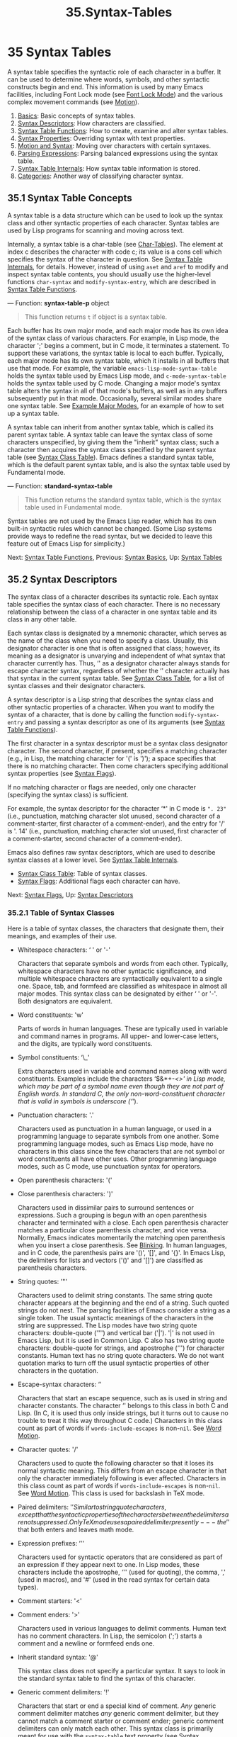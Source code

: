 #+TITLE: 35.Syntax-Tables
* 35 Syntax Tables
   :PROPERTIES:
   :CUSTOM_ID: syntax-tables
   :END:

A syntax table specifies the syntactic role of each character in a buffer. It can be used to determine where words, symbols, and other syntactic constructs begin and end. This information is used by many Emacs facilities, including Font Lock mode (see [[https://www.gnu.org/software/emacs/manual/html_mono/elisp.html#Font-Lock-Mode][Font Lock Mode]]) and the various complex movement commands (see [[https://www.gnu.org/software/emacs/manual/html_mono/elisp.html#Motion][Motion]]).

1) [[https://www.gnu.org/software/emacs/manual/html_mono/elisp.html#Syntax-Basics][Basics]]: Basic concepts of syntax tables.
2) [[https://www.gnu.org/software/emacs/manual/html_mono/elisp.html#Syntax-Descriptors][Syntax Descriptors]]: How characters are classified.
3) [[https://www.gnu.org/software/emacs/manual/html_mono/elisp.html#Syntax-Table-Functions][Syntax Table Functions]]: How to create, examine and alter syntax tables.
4) [[https://www.gnu.org/software/emacs/manual/html_mono/elisp.html#Syntax-Properties][Syntax Properties]]: Overriding syntax with text properties.
5) [[https://www.gnu.org/software/emacs/manual/html_mono/elisp.html#Motion-and-Syntax][Motion and Syntax]]: Moving over characters with certain syntaxes.
6) [[https://www.gnu.org/software/emacs/manual/html_mono/elisp.html#Parsing-Expressions][Parsing Expressions]]: Parsing balanced expressions using the syntax table.
7) [[https://www.gnu.org/software/emacs/manual/html_mono/elisp.html#Syntax-Table-Internals][Syntax Table Internals]]: How syntax table information is stored.
8) [[https://www.gnu.org/software/emacs/manual/html_mono/elisp.html#Categories][Categories]]: Another way of classifying character syntax.

** 35.1 Syntax Table Concepts
    :PROPERTIES:
    :CUSTOM_ID: syntax-table-concepts
    :END:

A syntax table is a data structure which can be used to look up the syntax class and other syntactic properties of each character. Syntax tables are used by Lisp programs for scanning and moving across text.

Internally, a syntax table is a char-table (see [[https://www.gnu.org/software/emacs/manual/html_mono/elisp.html#Char_002dTables][Char-Tables]]). The element at index c describes the character with code c; its value is a cons cell which specifies the syntax of the character in question. See [[https://www.gnu.org/software/emacs/manual/html_mono/elisp.html#Syntax-Table-Internals][Syntax Table Internals]], for details. However, instead of using =aset= and =aref= to modify and inspect syntax table contents, you should usually use the higher-level functions =char-syntax= and =modify-syntax-entry=, which are described in [[https://www.gnu.org/software/emacs/manual/html_mono/elisp.html#Syntax-Table-Functions][Syntax Table Functions]].

--- Function: *syntax-table-p* object

#+BEGIN_QUOTE
  This function returns =t= if object is a syntax table.
#+END_QUOTE

Each buffer has its own major mode, and each major mode has its own idea of the syntax class of various characters. For example, in Lisp mode, the character ';' begins a comment, but in C mode, it terminates a statement. To support these variations, the syntax table is local to each buffer. Typically, each major mode has its own syntax table, which it installs in all buffers that use that mode. For example, the variable =emacs-lisp-mode-syntax-table= holds the syntax table used by Emacs Lisp mode, and =c-mode-syntax-table= holds the syntax table used by C mode. Changing a major mode's syntax table alters the syntax in all of that mode's buffers, as well as in any buffers subsequently put in that mode. Occasionally, several similar modes share one syntax table. See [[https://www.gnu.org/software/emacs/manual/html_mono/elisp.html#Example-Major-Modes][Example Major Modes]], for an example of how to set up a syntax table.

A syntax table can inherit from another syntax table, which is called its parent syntax table. A syntax table can leave the syntax class of some characters unspecified, by giving them the "inherit" syntax class; such a character then acquires the syntax class specified by the parent syntax table (see [[https://www.gnu.org/software/emacs/manual/html_mono/elisp.html#Syntax-Class-Table][Syntax Class Table]]). Emacs defines a standard syntax table, which is the default parent syntax table, and is also the syntax table used by Fundamental mode.

--- Function: *standard-syntax-table*

#+BEGIN_QUOTE
  This function returns the standard syntax table, which is the syntax table used in Fundamental mode.
#+END_QUOTE

Syntax tables are not used by the Emacs Lisp reader, which has its own built-in syntactic rules which cannot be changed. (Some Lisp systems provide ways to redefine the read syntax, but we decided to leave this feature out of Emacs Lisp for simplicity.)

Next: [[https://www.gnu.org/software/emacs/manual/html_mono/elisp.html#Syntax-Table-Functions][Syntax Table Functions]], Previous: [[https://www.gnu.org/software/emacs/manual/html_mono/elisp.html#Syntax-Basics][Syntax Basics]], Up: [[https://www.gnu.org/software/emacs/manual/html_mono/elisp.html#Syntax-Tables][Syntax Tables]]

** 35.2 Syntax Descriptors
    :PROPERTIES:
    :CUSTOM_ID: syntax-descriptors
    :END:

The syntax class of a character describes its syntactic role. Each syntax table specifies the syntax class of each character. There is no necessary relationship between the class of a character in one syntax table and its class in any other table.

Each syntax class is designated by a mnemonic character, which serves as the name of the class when you need to specify a class. Usually, this designator character is one that is often assigned that class; however, its meaning as a designator is unvarying and independent of what syntax that character currently has. Thus, ‘' as a designator character always stands for escape character syntax, regardless of whether the ‘' character actually has that syntax in the current syntax table. See [[https://www.gnu.org/software/emacs/manual/html_mono/elisp.html#Syntax-Class-Table][Syntax Class Table]], for a list of syntax classes and their designator characters.

A syntax descriptor is a Lisp string that describes the syntax class and other syntactic properties of a character. When you want to modify the syntax of a character, that is done by calling the function =modify-syntax-entry= and passing a syntax descriptor as one of its arguments (see [[https://www.gnu.org/software/emacs/manual/html_mono/elisp.html#Syntax-Table-Functions][Syntax Table Functions]]).

The first character in a syntax descriptor must be a syntax class designator character. The second character, if present, specifies a matching character (e.g., in Lisp, the matching character for '(' is ')'); a space specifies that there is no matching character. Then come characters specifying additional syntax properties (see [[https://www.gnu.org/software/emacs/manual/html_mono/elisp.html#Syntax-Flags][Syntax Flags]]).

If no matching character or flags are needed, only one character (specifying the syntax class) is sufficient.

For example, the syntax descriptor for the character ‘*' in C mode is =". 23"= (i.e., punctuation, matching character slot unused, second character of a comment-starter, first character of a comment-ender), and the entry for '/' is '. 14' (i.e., punctuation, matching character slot unused, first character of a comment-starter, second character of a comment-ender).

Emacs also defines raw syntax descriptors, which are used to describe syntax classes at a lower level. See [[https://www.gnu.org/software/emacs/manual/html_mono/elisp.html#Syntax-Table-Internals][Syntax Table Internals]].

- [[https://www.gnu.org/software/emacs/manual/html_mono/elisp.html#Syntax-Class-Table][Syntax Class Table]]: Table of syntax classes.
- [[https://www.gnu.org/software/emacs/manual/html_mono/elisp.html#Syntax-Flags][Syntax Flags]]: Additional flags each character can have.

Next: [[https://www.gnu.org/software/emacs/manual/html_mono/elisp.html#Syntax-Flags][Syntax Flags]], Up: [[https://www.gnu.org/software/emacs/manual/html_mono/elisp.html#Syntax-Descriptors][Syntax Descriptors]]

*** 35.2.1 Table of Syntax Classes
     :PROPERTIES:
     :CUSTOM_ID: table-of-syntax-classes
     :END:

Here is a table of syntax classes, the characters that designate them, their meanings, and examples of their use.

- Whitespace characters: ‘ ' or '-'

  Characters that separate symbols and words from each other. Typically, whitespace characters have no other syntactic significance, and multiple whitespace characters are syntactically equivalent to a single one. Space, tab, and formfeed are classified as whitespace in almost all major modes. This syntax class can be designated by either ‘ ' or '-'. Both designators are equivalent.

- Word constituents: 'w'

  Parts of words in human languages. These are typically used in variable and command names in programs. All upper- and lower-case letters, and the digits, are typically word constituents.

- Symbol constituents: ‘\_'

  Extra characters used in variable and command names along with word constituents. Examples include the characters ‘$&*+-/<>' in Lisp mode, which may be part of a symbol name even though they are not part of English words. In standard C, the only non-word-constituent character that is valid in symbols is underscore (‘/').

- Punctuation characters: '.'

  Characters used as punctuation in a human language, or used in a programming language to separate symbols from one another. Some programming language modes, such as Emacs Lisp mode, have no characters in this class since the few characters that are not symbol or word constituents all have other uses. Other programming language modes, such as C mode, use punctuation syntax for operators.

- Open parenthesis characters: '('

- Close parenthesis characters: ')'

  Characters used in dissimilar pairs to surround sentences or expressions. Such a grouping is begun with an open parenthesis character and terminated with a close. Each open parenthesis character matches a particular close parenthesis character, and vice versa. Normally, Emacs indicates momentarily the matching open parenthesis when you insert a close parenthesis. See [[https://www.gnu.org/software/emacs/manual/html_mono/elisp.html#Blinking][Blinking]]. In human languages, and in C code, the parenthesis pairs are '()', '[]', and '{}'. In Emacs Lisp, the delimiters for lists and vectors ('()' and '[]') are classified as parenthesis characters.

- String quotes: '"'

  Characters used to delimit string constants. The same string quote character appears at the beginning and the end of a string. Such quoted strings do not nest. The parsing facilities of Emacs consider a string as a single token. The usual syntactic meanings of the characters in the string are suppressed. The Lisp modes have two string quote characters: double-quote ('"') and vertical bar ('|'). '|' is not used in Emacs Lisp, but it is used in Common Lisp. C also has two string quote characters: double-quote for strings, and apostrophe (‘'') for character constants. Human text has no string quote characters. We do not want quotation marks to turn off the usual syntactic properties of other characters in the quotation.

- Escape-syntax characters: ‘'

  Characters that start an escape sequence, such as is used in string and character constants. The character ‘' belongs to this class in both C and Lisp. (In C, it is used thus only inside strings, but it turns out to cause no trouble to treat it this way throughout C code.) Characters in this class count as part of words if =words-include-escapes= is non-=nil=. See [[https://www.gnu.org/software/emacs/manual/html_mono/elisp.html#Word-Motion][Word Motion]].

- Character quotes: '/'

  Characters used to quote the following character so that it loses its normal syntactic meaning. This differs from an escape character in that only the character immediately following is ever affected. Characters in this class count as part of words if =words-include-escapes= is non-=nil=. See [[https://www.gnu.org/software/emacs/manual/html_mono/elisp.html#Word-Motion][Word Motion]]. This class is used for backslash in TeX mode.

- Paired delimiters: '$'

  Similar to string quote characters, except that the syntactic properties of the characters between the delimiters are not suppressed. Only TeX mode uses a paired delimiter presently---the '$' that both enters and leaves math mode.

- Expression prefixes: ‘''

  Characters used for syntactic operators that are considered as part of an expression if they appear next to one. In Lisp modes, these characters include the apostrophe, ‘'' (used for quoting), the comma, ',' (used in macros), and '#' (used in the read syntax for certain data types).

- Comment starters: '<'

- Comment enders: '>'

  Characters used in various languages to delimit comments. Human text has no comment characters. In Lisp, the semicolon (';') starts a comment and a newline or formfeed ends one.

- Inherit standard syntax: '@'

  This syntax class does not specify a particular syntax. It says to look in the standard syntax table to find the syntax of this character.

- Generic comment delimiters: '!'

  Characters that start or end a special kind of comment. /Any/ generic comment delimiter matches /any/ generic comment delimiter, but they cannot match a comment starter or comment ender; generic comment delimiters can only match each other. This syntax class is primarily meant for use with the =syntax-table= text property (see [[https://www.gnu.org/software/emacs/manual/html_mono/elisp.html#Syntax-Properties][Syntax Properties]]). You can mark any range of characters as forming a comment, by giving the first and last characters of the range =syntax-table= properties identifying them as generic comment delimiters.

- Generic string delimiters: '|'

  Characters that start or end a string. This class differs from the string quote class in that /any/ generic string delimiter can match any other generic string delimiter; but they do not match ordinary string quote characters. This syntax class is primarily meant for use with the =syntax-table= text property (see [[https://www.gnu.org/software/emacs/manual/html_mono/elisp.html#Syntax-Properties][Syntax Properties]]). You can mark any range of characters as forming a string constant, by giving the first and last characters of the range =syntax-table= properties identifying them as generic string delimiters.

Previous: [[https://www.gnu.org/software/emacs/manual/html_mono/elisp.html#Syntax-Class-Table][Syntax Class Table]], Up: [[https://www.gnu.org/software/emacs/manual/html_mono/elisp.html#Syntax-Descriptors][Syntax Descriptors]]

*** 35.2.2 Syntax Flags
     :PROPERTIES:
     :CUSTOM_ID: syntax-flags
     :END:

In addition to the classes, entries for characters in a syntax table can specify flags. There are eight possible flags, represented by the characters '1', '2', '3', '4', 'b', 'c', 'n', and 'p'.

All the flags except 'p' are used to describe comment delimiters. The digit flags are used for comment delimiters made up of 2 characters. They indicate that a character can /also/ be part of a comment sequence, in addition to the syntactic properties associated with its character class. The flags are independent of the class and each other for the sake of characters such as ‘/' in C mode, which is a punctuation character, /and* the second character of a start-of-comment sequence (‘//'), /and* the first character of an end-of-comment sequence (‘*/'). The flags 'b', 'c', and 'n' are used to qualify the corresponding comment delimiter.

Here is a table of the possible flags for a character c, and what they mean:

- '1' means c is the start of a two-character comment-start sequence.

- '2' means c is the second character of such a sequence.

- '3' means c is the start of a two-character comment-end sequence.

- '4' means c is the second character of such a sequence.

- 'b' means that c as a comment delimiter belongs to the alternative "b" comment style. For a two-character comment starter, this flag is only significant on the second char, and for a 2-character comment ender it is only significant on the first char.

- 'c' means that c as a comment delimiter belongs to the alternative "c" comment style. For a two-character comment delimiter, 'c' on either character makes it of style "c".

- ‘

  n

  ' on a comment delimiter character specifies that this kind of comment can be nested. Inside such a comment, only comments of the same style will be recognized. For a two-character comment delimiter, ‘

  n

  ' on either character makes it nestable.

  Emacs supports several comment styles simultaneously in any one syntax table. A comment style is a set of flags 'b', 'c', and 'n', so there can be up to 8 different comment styles, each one named by the set of its flags. Each comment delimiter has a style and only matches comment delimiters of the same style. Thus if a comment starts with the comment-start sequence of style "bn", it will extend until the next matching comment-end sequence of style "bn". When the set of flags has neither flag 'b' nor flag 'c' set, the resulting style is called the "a" style.

  The appropriate comment syntax settings for C++ can be as follows:

  - '/'

    '124'

  - ‘*'

    '23b'

  - newline

    '>'

  This defines four comment-delimiting sequences:

  - ‘/*'

    This is a comment-start sequence for "b" style because the second character, ‘*', has the 'b' flag.

  - '//'

    This is a comment-start sequence for "a" style because the second character, '/', does not have the 'b' flag.

  - ‘*/'

    This is a comment-end sequence for "b" style because the first character, ‘*', has the 'b' flag.

  - newline

    This is a comment-end sequence for "a" style, because the newline character does not have the 'b' flag.

- ‘

  p

  ' identifies an additional prefix character for Lisp syntax. These characters are treated as whitespace when they appear between expressions. When they appear within an expression, they are handled according to their usual syntax classes.

  The function =backward-prefix-chars= moves back over these characters, as well as over characters whose primary syntax class is prefix (‘''). See [[https://www.gnu.org/software/emacs/manual/html_mono/elisp.html#Motion-and-Syntax][Motion and Syntax]].

Next: [[https://www.gnu.org/software/emacs/manual/html_mono/elisp.html#Syntax-Properties][Syntax Properties]], Previous: [[https://www.gnu.org/software/emacs/manual/html_mono/elisp.html#Syntax-Descriptors][Syntax Descriptors]], Up: [[https://www.gnu.org/software/emacs/manual/html_mono/elisp.html#Syntax-Tables][Syntax Tables]]

** 35.3 Syntax Table Functions
    :PROPERTIES:
    :CUSTOM_ID: syntax-table-functions
    :END:

In this section we describe functions for creating, accessing and altering syntax tables.

--- Function: *make-syntax-table* &optional table

#+BEGIN_QUOTE
  This function creates a new syntax table. If table is non-=nil=, the parent of the new syntax table is table; otherwise, the parent is the standard syntax table.

  In the new syntax table, all characters are initially given the "inherit" ('@') syntax class, i.e., their syntax is inherited from the parent table (see [[https://www.gnu.org/software/emacs/manual/html_mono/elisp.html#Syntax-Class-Table][Syntax Class Table]]).
#+END_QUOTE

--- Function: *copy-syntax-table* &optional table

#+BEGIN_QUOTE
  This function constructs a copy of table and returns it. If table is omitted or =nil=, it returns a copy of the standard syntax table. Otherwise, an error is signaled if table is not a syntax table.
#+END_QUOTE

--- Command: *modify-syntax-entry* char syntax-descriptor &optional table

#+BEGIN_QUOTE
  This function sets the syntax entry for char according to syntax-descriptor. char must be a character, or a cons cell of the form =(=min=.=max=)=; in the latter case, the function sets the syntax entries for all characters in the range between min and max, inclusive.

  The syntax is changed only for table, which defaults to the current buffer's syntax table, and not in any other syntax table.

  The argument syntax-descriptor is a syntax descriptor, i.e., a string whose first character is a syntax class designator and whose second and subsequent characters optionally specify a matching character and syntax flags. See [[https://www.gnu.org/software/emacs/manual/html_mono/elisp.html#Syntax-Descriptors][Syntax Descriptors]]. An error is signaled if syntax-descriptor is not a valid syntax descriptor.

  This function always returns =nil=. The old syntax information in the table for this character is discarded.

  #+BEGIN_EXAMPLE
           Examples:

                ;; Put the space character in class whitespace.
                (modify-syntax-entry ?\s " ")
                     ⇒ nil

                ;; Make ‘$’ an open parenthesis character,
                ;;   with ‘^’ as its matching close.
                (modify-syntax-entry ?$ "(^")
                     ⇒ nil

                ;; Make ‘^’ a close parenthesis character,
                ;;   with ‘$’ as its matching open.
                (modify-syntax-entry ?^ ")$")
                     ⇒ nil

                ;; Make ‘/’ a punctuation character,
                ;;   the first character of a start-comment sequence,
                ;;   and the second character of an end-comment sequence.
                ;;   This is used in C mode.
                (modify-syntax-entry ?/ ". 14")
                     ⇒ nil
  #+END_EXAMPLE
#+END_QUOTE

--- Function: *char-syntax* character

#+BEGIN_QUOTE
  This function returns the syntax class of character, represented by its designator character (see [[https://www.gnu.org/software/emacs/manual/html_mono/elisp.html#Syntax-Class-Table][Syntax Class Table]]). This returns /only/ the class, not its matching character or syntax flags.

  The following examples apply to C mode. (We use =string= to make it easier to see the character returned by =char-syntax=.)

  #+BEGIN_EXAMPLE
                ;; Space characters have whitespace syntax class.
                (string (char-syntax ?\s))
                     ⇒ " "

                ;; Forward slash characters have punctuation syntax.
                ;; Note that this char-syntax call does not reveal
                ;; that it is also part of comment-start and -end sequences.
                (string (char-syntax ?/))
                     ⇒ "."

                ;; Open parenthesis characters have open parenthesis syntax.
                ;; Note that this char-syntax call does not reveal that
                ;; it has a matching character, ‘)’.
                (string (char-syntax ?\())
                     ⇒ "("
  #+END_EXAMPLE
#+END_QUOTE

--- Function: *set-syntax-table* table

#+BEGIN_QUOTE
  This function makes table the syntax table for the current buffer. It returns table.
#+END_QUOTE

--- Function: *syntax-table*

#+BEGIN_QUOTE
  This function returns the current syntax table, which is the table for the current buffer.
#+END_QUOTE

--- Command: *describe-syntax* &optional buffer

#+BEGIN_QUOTE
  This command displays the contents of the syntax table of buffer (by default, the current buffer) in a help buffer.
#+END_QUOTE

--- Macro: *with-syntax-table* table body...

#+BEGIN_QUOTE
  This macro executes body using table as the current syntax table. It returns the value of the last form in body, after restoring the old current syntax table.

  Since each buffer has its own current syntax table, we should make that more precise: =with-syntax-table= temporarily alters the current syntax table of whichever buffer is current at the time the macro execution starts. Other buffers are not affected.
#+END_QUOTE

Next: [[https://www.gnu.org/software/emacs/manual/html_mono/elisp.html#Motion-and-Syntax][Motion and Syntax]], Previous: [[https://www.gnu.org/software/emacs/manual/html_mono/elisp.html#Syntax-Table-Functions][Syntax Table Functions]], Up: [[https://www.gnu.org/software/emacs/manual/html_mono/elisp.html#Syntax-Tables][Syntax Tables]]

** 35.4 Syntax Properties
    :PROPERTIES:
    :CUSTOM_ID: syntax-properties
    :END:

When the syntax table is not flexible enough to specify the syntax of a language, you can override the syntax table for specific character occurrences in the buffer, by applying a =syntax-table= text property. See [[https://www.gnu.org/software/emacs/manual/html_mono/elisp.html#Text-Properties][Text Properties]], for how to apply text properties.

The valid values of =syntax-table= text property are:

- syntax-table

  If the property value is a syntax table, that table is used instead of the current buffer's syntax table to determine the syntax for the underlying text character.

- =(=syntax-code=.=matching-char=)=

  A cons cell of this format is a raw syntax descriptor (see [[https://www.gnu.org/software/emacs/manual/html_mono/elisp.html#Syntax-Table-Internals][Syntax Table Internals]]), which directly specifies a syntax class for the underlying text character.

- =nil=

  If the property is =nil=, the character's syntax is determined from the current syntax table in the usual way.

--- Variable: *parse-sexp-lookup-properties*

#+BEGIN_QUOTE
  If this is non-=nil=, the syntax scanning functions, like =forward-sexp=, pay attention to =syntax-table= text properties. Otherwise they use only the current syntax table.
#+END_QUOTE

--- Variable: *syntax-propertize-function*

#+BEGIN_QUOTE
  This variable, if non-=nil=, should store a function for applying =syntax-table= properties to a specified stretch of text. It is intended to be used by major modes to install a function which applies =syntax-table= properties in some mode-appropriate way.

  The function is called by =syntax-ppss= (see [[https://www.gnu.org/software/emacs/manual/html_mono/elisp.html#Position-Parse][Position Parse]]), and by Font Lock mode during syntactic fontification (see [[https://www.gnu.org/software/emacs/manual/html_mono/elisp.html#Syntactic-Font-Lock][Syntactic Font Lock]]). It is called with two arguments, start and end, which are the starting and ending positions of the text on which it should act. It is allowed to call =syntax-ppss= on any position before end. However, it should not call =syntax-ppss-flush-cache=; so, it is not allowed to call =syntax-ppss= on some position and later modify the buffer at an earlier position.
#+END_QUOTE

--- Variable: *syntax-propertize-extend-region-functions*

#+BEGIN_QUOTE
  This abnormal hook is run by the syntax parsing code prior to calling =syntax-propertize-function=. Its role is to help locate safe starting and ending buffer positions for passing to =syntax-propertize-function=. For example, a major mode can add a function to this hook to identify multi-line syntactic constructs, and ensure that the boundaries do not fall in the middle of one.

  Each function in this hook should accept two arguments, start and end. It should return either a cons cell of two adjusted buffer positions, =(=new-start=.=new-end=)=, or =nil= if no adjustment is necessary. The hook functions are run in turn, repeatedly, until they all return =nil=.
#+END_QUOTE

Next: [[https://www.gnu.org/software/emacs/manual/html_mono/elisp.html#Parsing-Expressions][Parsing Expressions]], Previous: [[https://www.gnu.org/software/emacs/manual/html_mono/elisp.html#Syntax-Properties][Syntax Properties]], Up: [[https://www.gnu.org/software/emacs/manual/html_mono/elisp.html#Syntax-Tables][Syntax Tables]]

** 35.5 Motion and Syntax
    :PROPERTIES:
    :CUSTOM_ID: motion-and-syntax
    :END:

This section describes functions for moving across characters that have certain syntax classes.

--- Function: *skip-syntax-forward* syntaxes &optional limit

#+BEGIN_QUOTE
  This function moves point forward across characters having syntax classes mentioned in syntaxes (a string of syntax class characters). It stops when it encounters the end of the buffer, or position limit (if specified), or a character it is not supposed to skip.

  If syntaxes starts with '\^', then the function skips characters whose syntax is /not/ in syntaxes.

  The return value is the distance traveled, which is a nonnegative integer.
#+END_QUOTE

--- Function: *skip-syntax-backward* syntaxes &optional limit

#+BEGIN_QUOTE
  This function moves point backward across characters whose syntax classes are mentioned in syntaxes. It stops when it encounters the beginning of the buffer, or position limit (if specified), or a character it is not supposed to skip.

  If syntaxes starts with '\^', then the function skips characters whose syntax is /not/ in syntaxes.

  The return value indicates the distance traveled. It is an integer that is zero or less.
#+END_QUOTE

--- Function: *backward-prefix-chars*

#+BEGIN_QUOTE
  This function moves point backward over any number of characters with expression prefix syntax. This includes both characters in the expression prefix syntax class, and characters with the 'p' flag.
#+END_QUOTE

Next: [[https://www.gnu.org/software/emacs/manual/html_mono/elisp.html#Syntax-Table-Internals][Syntax Table Internals]], Previous: [[https://www.gnu.org/software/emacs/manual/html_mono/elisp.html#Motion-and-Syntax][Motion and Syntax]], Up: [[https://www.gnu.org/software/emacs/manual/html_mono/elisp.html#Syntax-Tables][Syntax Tables]]

** 35.6 Parsing Expressions
    :PROPERTIES:
    :CUSTOM_ID: parsing-expressions
    :END:

This section describes functions for parsing and scanning balanced expressions. We will refer to such expressions as sexps, following the terminology of Lisp, even though these functions can act on languages other than Lisp. Basically, a sexp is either a balanced parenthetical grouping, a string, or a symbol (i.e., a sequence of characters whose syntax is either word constituent or symbol constituent). However, characters in the expression prefix syntax class (see [[https://www.gnu.org/software/emacs/manual/html_mono/elisp.html#Syntax-Class-Table][Syntax Class Table]]) are treated as part of the sexp if they appear next to it.

The syntax table controls the interpretation of characters, so these functions can be used for Lisp expressions when in Lisp mode and for C expressions when in C mode. See [[https://www.gnu.org/software/emacs/manual/html_mono/elisp.html#List-Motion][List Motion]], for convenient higher-level functions for moving over balanced expressions.

A character's syntax controls how it changes the state of the parser, rather than describing the state itself. For example, a string delimiter character toggles the parser state between in-string and in-code, but the syntax of characters does not directly say whether they are inside a string. For example (note that 15 is the syntax code for generic string delimiters),

#+BEGIN_EXAMPLE
         (put-text-property 1 9 'syntax-table '(15 . nil))
#+END_EXAMPLE

does not tell Emacs that the first eight chars of the current buffer are a string, but rather that they are all string delimiters. As a result, Emacs treats them as four consecutive empty string constants.

- [[https://www.gnu.org/software/emacs/manual/html_mono/elisp.html#Motion-via-Parsing][Motion via Parsing]]: Motion functions that work by parsing.
- [[https://www.gnu.org/software/emacs/manual/html_mono/elisp.html#Position-Parse][Position Parse]]: Determining the syntactic state of a position.
- [[https://www.gnu.org/software/emacs/manual/html_mono/elisp.html#Parser-State][Parser State]]: How Emacs represents a syntactic state.
- [[https://www.gnu.org/software/emacs/manual/html_mono/elisp.html#Low_002dLevel-Parsing][Low-Level Parsing]]: Parsing across a specified region.
- [[https://www.gnu.org/software/emacs/manual/html_mono/elisp.html#Control-Parsing][Control Parsing]]: Parameters that affect parsing.

Next: [[https://www.gnu.org/software/emacs/manual/html_mono/elisp.html#Position-Parse][Position Parse]], Up: [[https://www.gnu.org/software/emacs/manual/html_mono/elisp.html#Parsing-Expressions][Parsing Expressions]]

*** 35.6.1 Motion Commands Based on Parsing
     :PROPERTIES:
     :CUSTOM_ID: motion-commands-based-on-parsing
     :END:

This section describes simple point-motion functions that operate based on parsing expressions.

--- Function: *scan-lists* from count depth

#+BEGIN_QUOTE
  This function scans forward count balanced parenthetical groupings from position from. It returns the position where the scan stops. If count is negative, the scan moves backwards.

  If depth is nonzero, treat the starting position as being depth parentheses deep. The scanner moves forward or backward through the buffer until the depth changes to zero count times. Hence, a positive value for depth has the effect of moving out depth levels of parenthesis from the starting position, while a negative depth has the effect of moving deeper by -depth levels of parenthesis.

  Scanning ignores comments if =parse-sexp-ignore-comments= is non-=nil=.

  If the scan reaches the beginning or end of the accessible part of the buffer before it has scanned over count parenthetical groupings, the return value is =nil= if the depth at that point is zero; if the depth is non-zero, a =scan-error= error is signaled.
#+END_QUOTE

--- Function: *scan-sexps* from count

#+BEGIN_QUOTE
  This function scans forward count sexps from position from. It returns the position where the scan stops. If count is negative, the scan moves backwards.

  Scanning ignores comments if =parse-sexp-ignore-comments= is non-=nil=.

  If the scan reaches the beginning or end of (the accessible part of) the buffer while in the middle of a parenthetical grouping, an error is signaled. If it reaches the beginning or end between groupings but before count is used up, =nil= is returned.
#+END_QUOTE

--- Function: *forward-comment* count

#+BEGIN_QUOTE
  This function moves point forward across count complete comments (that is, including the starting delimiter and the terminating delimiter if any), plus any whitespace encountered on the way. It moves backward if count is negative. If it encounters anything other than a comment or whitespace, it stops, leaving point at the place where it stopped. This includes (for instance) finding the end of a comment when moving forward and expecting the beginning of one. The function also stops immediately after moving over the specified number of complete comments. If count comments are found as expected, with nothing except whitespace between them, it returns =t=; otherwise it returns =nil=.

  This function cannot tell whether the comments it traverses are embedded within a string. If they look like comments, it treats them as comments.

  To move forward over all comments and whitespace following point, use =(forward-comment (buffer-size))=. =(buffer-size)= is a good argument to use, because the number of comments in the buffer cannot exceed that many.
#+END_QUOTE

Next: [[https://www.gnu.org/software/emacs/manual/html_mono/elisp.html#Parser-State][Parser State]], Previous: [[https://www.gnu.org/software/emacs/manual/html_mono/elisp.html#Motion-via-Parsing][Motion via Parsing]], Up: [[https://www.gnu.org/software/emacs/manual/html_mono/elisp.html#Parsing-Expressions][Parsing Expressions]]

*** 35.6.2 Finding the Parse State for a Position
     :PROPERTIES:
     :CUSTOM_ID: finding-the-parse-state-for-a-position
     :END:

For syntactic analysis, such as in indentation, often the useful thing is to compute the syntactic state corresponding to a given buffer position. This function does that conveniently.

--- Function: *syntax-ppss* &optional pos

#+BEGIN_QUOTE
  This function returns the parser state that the parser would reach at position pos starting from the beginning of the visible portion of the buffer. See [[https://www.gnu.org/software/emacs/manual/html_mono/elisp.html#Parser-State][Parser State]], for a description of the parser state.

  The return value is the same as if you call the low-level parsing function =parse-partial-sexp= to parse from the beginning of the visible portion of the buffer to pos (see [[https://www.gnu.org/software/emacs/manual/html_mono/elisp.html#Low_002dLevel-Parsing][Low-Level Parsing]]). However, =syntax-ppss= uses caches to speed up the computation. Due to this optimization, the second value (previous complete subexpression) and sixth value (minimum parenthesis depth) in the returned parser state are not meaningful.

  This function has a side effect: it adds a buffer-local entry to =before-change-functions= (see [[https://www.gnu.org/software/emacs/manual/html_mono/elisp.html#Change-Hooks][Change Hooks]]) for =syntax-ppss-flush-cache= (see below). This entry keeps the cache consistent as the buffer is modified. However, the cache might not be updated if =syntax-ppss= is called while =before-change-functions= is temporarily let-bound, or if the buffer is modified without running the hook, such as when using =inhibit-modification-hooks=. In those cases, it is necessary to call =syntax-ppss-flush-cache= explicitly.
#+END_QUOTE

--- Function: *syntax-ppss-flush-cache* beg &rest ignored-args

#+BEGIN_QUOTE
  This function flushes the cache used by =syntax-ppss=, starting at position beg. The remaining arguments, ignored-args, are ignored; this function accepts them so that it can be directly used on hooks such as =before-change-functions= (see [[https://www.gnu.org/software/emacs/manual/html_mono/elisp.html#Change-Hooks][Change Hooks]]).
#+END_QUOTE

Next: [[https://www.gnu.org/software/emacs/manual/html_mono/elisp.html#Low_002dLevel-Parsing][Low-Level Parsing]], Previous: [[https://www.gnu.org/software/emacs/manual/html_mono/elisp.html#Position-Parse][Position Parse]], Up: [[https://www.gnu.org/software/emacs/manual/html_mono/elisp.html#Parsing-Expressions][Parsing Expressions]]

*** 35.6.3 Parser State
     :PROPERTIES:
     :CUSTOM_ID: parser-state
     :END:

A parser state is a list of (currently) eleven elements describing the state of the syntactic parser, after it parses the text between a specified starting point and a specified end point in the buffer. Parsing functions such as =syntax-ppss= (see [[https://www.gnu.org/software/emacs/manual/html_mono/elisp.html#Position-Parse][Position Parse]]) return a parser state as the value. Some parsing functions accept a parser state as an argument, for resuming parsing.

Here are the meanings of the elements of the parser state:

1.  The depth in parentheses, counting from 0. *Warning:* this can be negative if there are more close parens than open parens between the parser's starting point and end point.\\
2.  The character position of the start of the innermost parenthetical grouping containing the stopping point; =nil= if none.\\
3.  The character position of the start of the last complete subexpression terminated; =nil= if none.\\
4.  Non-=nil= if inside a string. More precisely, this is the character that will terminate the string, or =t= if a generic string delimiter character should terminate it.\\
5.  =t= if inside a non-nestable comment (of any comment style; see [[https://www.gnu.org/software/emacs/manual/html_mono/elisp.html#Syntax-Flags][Syntax Flags]]); or the comment nesting level if inside a comment that can be nested.\\
6.  =t= if the end point is just after a quote character.\\
7.  The minimum parenthesis depth encountered during this scan.\\
8.  What kind of comment is active: =nil= if not in a comment or in a comment of style 'a'; 1 for a comment of style 'b'; 2 for a comment of style 'c'; and =syntax-table= for a comment that should be ended by a generic comment delimiter character.\\
9.  The string or comment start position. While inside a comment, this is the position where the comment began; while inside a string, this is the position where the string began. When outside of strings and comments, this element is =nil=.\\
10. The list of the positions of the currently open parentheses, starting with the outermost.\\
11. When the last buffer position scanned was the (potential) first character of a two character construct (comment delimiter or escaped/char-quoted character pair), the syntax-code (see [[https://www.gnu.org/software/emacs/manual/html_mono/elisp.html#Syntax-Table-Internals][Syntax Table Internals]]) of that position. Otherwise =nil=.

Elements 1, 2, and 6 are ignored in a state which you pass as an argument to continue parsing. Elements 9 and 10 are mainly used internally by the parser code.

One additional piece of useful information is available from a parser state using this function:

--- Function: *syntax-ppss-toplevel-pos* state

#+BEGIN_QUOTE
  This function extracts, from parser state state, the last position scanned in the parse which was at top level in grammatical structure. "At top level" means outside of any parentheses, comments, or strings.

  The value is =nil= if state represents a parse which has arrived at a top level position.
#+END_QUOTE

Next: [[https://www.gnu.org/software/emacs/manual/html_mono/elisp.html#Control-Parsing][Control Parsing]], Previous: [[https://www.gnu.org/software/emacs/manual/html_mono/elisp.html#Parser-State][Parser State]], Up: [[https://www.gnu.org/software/emacs/manual/html_mono/elisp.html#Parsing-Expressions][Parsing Expressions]]

*** 35.6.4 Low-Level Parsing
     :PROPERTIES:
     :CUSTOM_ID: low-level-parsing
     :END:

The most basic way to use the expression parser is to tell it to start at a given position with a certain state, and parse up to a specified end position.

--- Function: *parse-partial-sexp* start limit &optional target-depth stop-before state stop-comment

#+BEGIN_QUOTE
  This function parses a sexp in the current buffer starting at start, not scanning past limit. It stops at position limit or when certain criteria described below are met, and sets point to the location where parsing stops. It returns a parser state describing the status of the parse at the point where it stops.

  If the third argument target-depth is non-=nil=, parsing stops if the depth in parentheses becomes equal to target-depth. The depth starts at 0, or at whatever is given in state.

  If the fourth argument stop-before is non-=nil=, parsing stops when it comes to any character that starts a sexp. If stop-comment is non-=nil=, parsing stops after the start of an unnested comment. If stop-comment is the symbol =syntax-table=, parsing stops after the start of an unnested comment or a string, or after the end of an unnested comment or a string, whichever comes first.

  If state is =nil=, start is assumed to be at the top level of parenthesis structure, such as the beginning of a function definition. Alternatively, you might wish to resume parsing in the middle of the structure. To do this, you must provide a state argument that describes the initial status of parsing. The value returned by a previous call to =parse-partial-sexp= will do nicely.
#+END_QUOTE

Previous: [[https://www.gnu.org/software/emacs/manual/html_mono/elisp.html#Low_002dLevel-Parsing][Low-Level Parsing]], Up: [[https://www.gnu.org/software/emacs/manual/html_mono/elisp.html#Parsing-Expressions][Parsing Expressions]]

*** 35.6.5 Parameters to Control Parsing
     :PROPERTIES:
     :CUSTOM_ID: parameters-to-control-parsing
     :END:

--- Variable: *multibyte-syntax-as-symbol*

#+BEGIN_QUOTE
  If this variable is non-=nil=, =scan-sexps= treats all non-ASCII characters as symbol constituents regardless of what the syntax table says about them. (However, =syntax-table=text properties can still override the syntax.)
#+END_QUOTE

--- User Option: *parse-sexp-ignore-comments*

#+BEGIN_QUOTE
  If the value is non-=nil=, then comments are treated as whitespace by the functions in this section and by =forward-sexp=, =scan-lists= and =scan-sexps=.
#+END_QUOTE

The behavior of =parse-partial-sexp= is also affected by =parse-sexp-lookup-properties= (see [[https://www.gnu.org/software/emacs/manual/html_mono/elisp.html#Syntax-Properties][Syntax Properties]]).

--- Variable: *comment-end-can-be-escaped*

#+BEGIN_QUOTE
  If this buffer local variable is non-=nil=, a single character which usually terminates a comment doesn't do so when that character is escaped. This is used in C and C++ Modes, where line comments starting with '//' can be continued onto the next line by escaping the newline with ‘'.
#+END_QUOTE

You can use =forward-comment= to move forward or backward over one comment or several comments.

Next: [[https://www.gnu.org/software/emacs/manual/html_mono/elisp.html#Categories][Categories]], Previous: [[https://www.gnu.org/software/emacs/manual/html_mono/elisp.html#Parsing-Expressions][Parsing Expressions]], Up: [[https://www.gnu.org/software/emacs/manual/html_mono/elisp.html#Syntax-Tables][Syntax Tables]]

** 35.7 Syntax Table Internals
    :PROPERTIES:
    :CUSTOM_ID: syntax-table-internals
    :END:

Syntax tables are implemented as char-tables (see [[https://www.gnu.org/software/emacs/manual/html_mono/elisp.html#Char_002dTables][Char-Tables]]), but most Lisp programs don't work directly with their elements. Syntax tables do not store syntax data as syntax descriptors (see [[https://www.gnu.org/software/emacs/manual/html_mono/elisp.html#Syntax-Descriptors][Syntax Descriptors]]); they use an internal format, which is documented in this section. This internal format can also be assigned as syntax properties (see [[https://www.gnu.org/software/emacs/manual/html_mono/elisp.html#Syntax-Properties][Syntax Properties]]).

Each entry in a syntax table is a raw syntax descriptor: a cons cell of the form =(=syntax-code=.=matching-char=)=. syntax-code is an integer which encodes the syntax class and syntax flags, according to the table below. matching-char, if non-=nil=, specifies a matching character (similar to the second character in a syntax descriptor).

Use =aref= (see [[https://www.gnu.org/software/emacs/manual/html_mono/elisp.html#Array-Functions][Array Functions]]) to get the raw syntax descriptor of a character, e.g. =(aref (syntax-table) ch)=.

Here are the syntax codes corresponding to the various syntax classes:

| /Code/   | /Class/             | /Code/   | /Class/            |
|----------+---------------------+----------+--------------------|
| 0        | whitespace          | 8        | paired delimiter   |
| 1        | punctuation         | 9        | escape             |
| 2        | word                | 10       | character quote    |
| 3        | symbol              | 11       | comment-start      |
| 4        | open parenthesis    | 12       | comment-end        |
| 5        | close parenthesis   | 13       | inherit            |
| 6        | expression prefix   | 14       | generic comment    |
| 7        | string quote        | 15       | generic string     |

For example, in the standard syntax table, the entry for '(' is =(4 . 41)=. 41 is the character code for ')'.

Syntax flags are encoded in higher order bits, starting 16 bits from the least significant bit. This table gives the power of two which corresponds to each syntax flag.

| /Prefix/   | /Flag/         | /Prefix/   | /Flag/         |
|------------+----------------+------------+----------------|
| '1'        | =(lsh 1 16)=   | 'p'        | =(lsh 1 20)=   |
| '2'        | =(lsh 1 17)=   | 'b'        | =(lsh 1 21)=   |
| '3'        | =(lsh 1 18)=   | 'n'        | =(lsh 1 22)=   |
| '4'        | =(lsh 1 19)=   | 'c'        | =(lsh 1 23)=   |

--- Function: *string-to-syntax* desc

#+BEGIN_QUOTE
  Given a syntax descriptor desc (a string), this function returns the corresponding raw syntax descriptor.
#+END_QUOTE

--- Function: *syntax-after* pos

#+BEGIN_QUOTE
  This function returns the raw syntax descriptor for the character in the buffer after position pos, taking account of syntax properties as well as the syntax table. If pos is outside the buffer's accessible portion (see [[https://www.gnu.org/software/emacs/manual/html_mono/elisp.html#Narrowing][accessible portion]]), the return value is =nil=.
#+END_QUOTE

--- Function: *syntax-class* syntax

#+BEGIN_QUOTE
  This function returns the syntax code for the raw syntax descriptor syntax. More precisely, it takes the raw syntax descriptor's syntax-code component, masks off the high 16 bits which record the syntax flags, and returns the resulting integer.

  If syntax is =nil=, the return value is =nil=. This is so that the expression

  #+BEGIN_EXAMPLE
                (syntax-class (syntax-after pos))
  #+END_EXAMPLE

  evaluates to =nil= if =pos= is outside the buffer's accessible portion, without throwing errors or returning an incorrect code.
#+END_QUOTE

Previous: [[https://www.gnu.org/software/emacs/manual/html_mono/elisp.html#Syntax-Table-Internals][Syntax Table Internals]], Up: [[https://www.gnu.org/software/emacs/manual/html_mono/elisp.html#Syntax-Tables][Syntax Tables]]

** 35.8 Categories
    :PROPERTIES:
    :CUSTOM_ID: categories
    :END:

Categories provide an alternate way of classifying characters syntactically. You can define several categories as needed, then independently assign each character to one or more categories. Unlike syntax classes, categories are not mutually exclusive; it is normal for one character to belong to several categories.

Each buffer has a category table which records which categories are defined and also which characters belong to each category. Each category table defines its own categories, but normally these are initialized by copying from the standard categories table, so that the standard categories are available in all modes.

Each category has a name, which is an ASCII printing character in the range ‘ ' to '~'. You specify the name of a category when you define it with =define-category=.

The category table is actually a char-table (see [[https://www.gnu.org/software/emacs/manual/html_mono/elisp.html#Char_002dTables][Char-Tables]]). The element of the category table at index c is a category set---a bool-vector---that indicates which categories character c belongs to. In this category set, if the element at index cat is =t=, that means category cat is a member of the set, and that character c belongs to category cat.

For the next three functions, the optional argument table defaults to the current buffer's category table.

--- Function: *define-category* char docstring &optional table

#+BEGIN_QUOTE
  This function defines a new category, with name char and documentation docstring, for the category table table.

  Here's an example of defining a new category for characters that have strong right-to-left directionality (see [[https://www.gnu.org/software/emacs/manual/html_mono/elisp.html#Bidirectional-Display][Bidirectional Display]]) and using it in a special category table. To obtain the information about the directionality of characters, the example code uses the 'bidi-class' Unicode property (see [[https://www.gnu.org/software/emacs/manual/html_mono/elisp.html#Character-Properties][bidi-class]]).

  #+BEGIN_EXAMPLE
                (defvar special-category-table-for-bidi
                  ;;     Make an empty category-table.
                  (let ((category-table (make-category-table))
                        ;; Create a char-table which gives the 'bidi-class' Unicode
                        ;; property for each character.
                        (uniprop-table
                         (unicode-property-table-internal 'bidi-class)))
                    (define-category ?R "Characters of bidi-class R, AL, or RLO"
                                     category-table)
                    ;; Modify the category entry of each character whose
                    ;; 'bidi-class' Unicode property is R, AL, or RLO --
                    ;; these have a right-to-left directionality.
                    (map-char-table
                     #'(lambda (key val)
                         (if (memq val '(R AL RLO))
                             (modify-category-entry key ?R category-table)))
                     uniprop-table)
                    category-table))
  #+END_EXAMPLE
#+END_QUOTE

--- Function: *category-docstring* category &optional table

#+BEGIN_QUOTE
  This function returns the documentation string of category category in category table table.

  #+BEGIN_EXAMPLE
                (category-docstring ?a)
                     ⇒ "ASCII"
                (category-docstring ?l)
                     ⇒ "Latin"
  #+END_EXAMPLE
#+END_QUOTE

--- Function: *get-unused-category* &optional table

#+BEGIN_QUOTE
  This function returns a category name (a character) which is not currently defined in table. If all possible categories are in use in table, it returns =nil=.
#+END_QUOTE

--- Function: *category-table*

#+BEGIN_QUOTE
  This function returns the current buffer's category table.
#+END_QUOTE

--- Function: *category-table-p* object

#+BEGIN_QUOTE
  This function returns =t= if object is a category table, otherwise =nil=.
#+END_QUOTE

--- Function: *standard-category-table*

#+BEGIN_QUOTE
  This function returns the standard category table.
#+END_QUOTE

--- Function: *copy-category-table* &optional table

#+BEGIN_QUOTE
  This function constructs a copy of table and returns it. If table is not supplied (or is =nil=), it returns a copy of the standard category table. Otherwise, an error is signaled if table is not a category table.
#+END_QUOTE

--- Function: *set-category-table* table

#+BEGIN_QUOTE
  This function makes table the category table for the current buffer. It returns table.
#+END_QUOTE

--- Function: *make-category-table*

#+BEGIN_QUOTE
  This creates and returns an empty category table. In an empty category table, no categories have been allocated, and no characters belong to any categories.
#+END_QUOTE

--- Function: *make-category-set* categories

#+BEGIN_QUOTE
  This function returns a new category set---a bool-vector---whose initial contents are the categories listed in the string categories. The elements of categories should be category names; the new category set has =t= for each of those categories, and =nil= for all other categories.

  #+BEGIN_EXAMPLE
                (make-category-set "al")
                     ⇒ #&128"\0\0\0\0\0\0\0\0\0\0\0\0\2\20\0\0"
  #+END_EXAMPLE
#+END_QUOTE

--- Function: *char-category-set* char

#+BEGIN_QUOTE
  This function returns the category set for character char in the current buffer's category table. This is the bool-vector which records which categories the character char belongs to. The function =char-category-set= does not allocate storage, because it returns the same bool-vector that exists in the category table.

  #+BEGIN_EXAMPLE
                (char-category-set ?a)
                     ⇒ #&128"\0\0\0\0\0\0\0\0\0\0\0\0\2\20\0\0"
  #+END_EXAMPLE
#+END_QUOTE

--- Function: *category-set-mnemonics* category-set

#+BEGIN_QUOTE
  This function converts the category set category-set into a string containing the characters that designate the categories that are members of the set.

  #+BEGIN_EXAMPLE
                (category-set-mnemonics (char-category-set ?a))
                     ⇒ "al"
  #+END_EXAMPLE
#+END_QUOTE

--- Function: *modify-category-entry* char category &optional table reset

#+BEGIN_QUOTE
  This function modifies the category set of char in category table table (which defaults to the current buffer's category table). char can be a character, or a cons cell of the form =(=min=.=max=)=; in the latter case, the function modifies the category sets of all characters in the range between min and max, inclusive.

  Normally, it modifies a category set by adding category to it. But if reset is non-=nil=, then it deletes category instead.
#+END_QUOTE

--- Command: *describe-categories* &optional buffer-or-name

#+BEGIN_QUOTE
  This function describes the category specifications in the current category table. It inserts the descriptions in a buffer, and then displays that buffer. If buffer-or-name is non-=nil=, it describes the category table of that buffer instead.
#+END_QUOTE

Next: [[https://www.gnu.org/software/emacs/manual/html_mono/elisp.html#Threads][Threads]], Previous: [[https://www.gnu.org/software/emacs/manual/html_mono/elisp.html#Syntax-Tables][Syntax Tables]], Up: [[https://www.gnu.org/software/emacs/manual/html_mono/elisp.html#Top][Top]]
